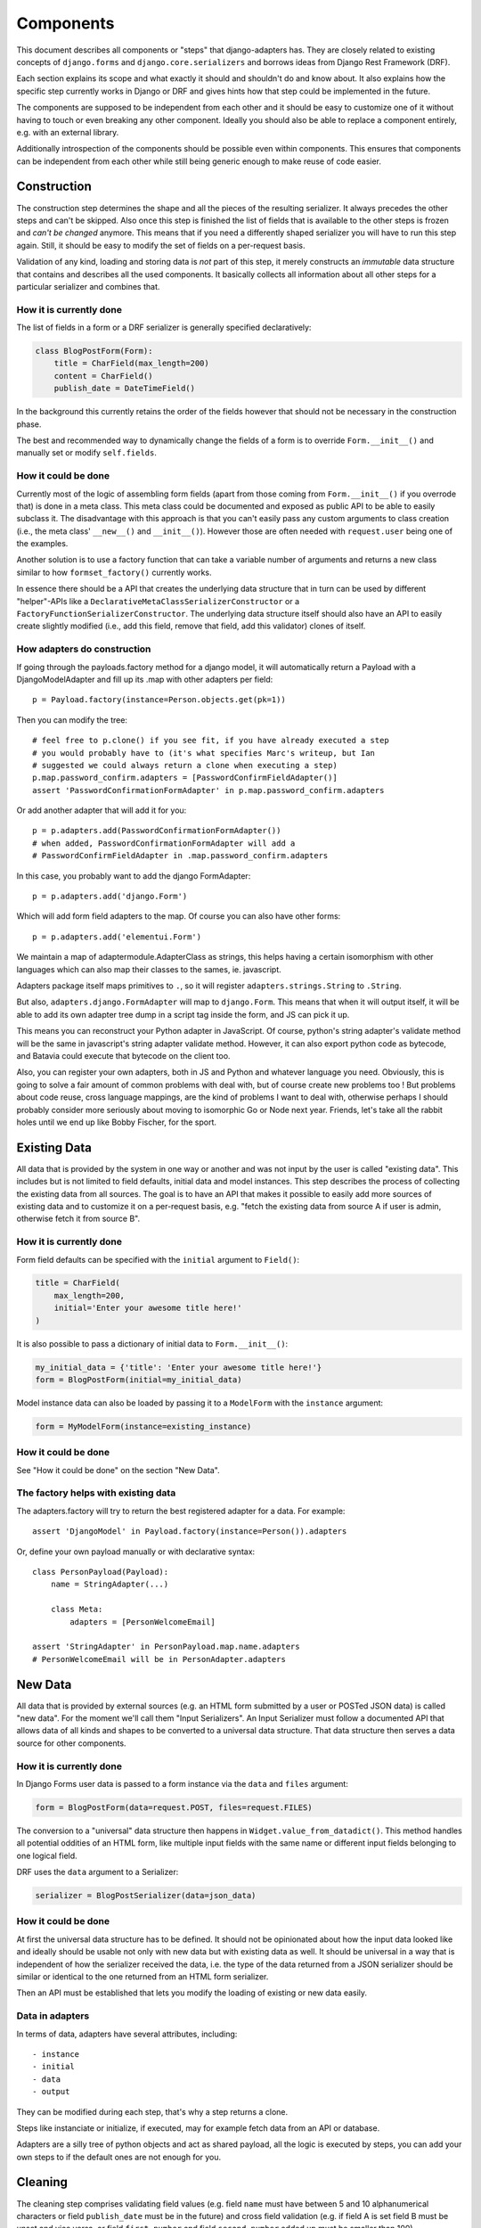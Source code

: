 ==========
Components
==========

This document describes all components or "steps" that django-adapters has.
They are closely related to existing concepts of ``django.forms`` and
``django.core.serializers`` and borrows ideas from Django Rest Framework (DRF).

Each section explains its scope and what exactly it should and shouldn't do and
know about. It also explains how the specific step currently works in Django or
DRF and gives hints how that step could be implemented in the future.

The components are supposed to be independent from each other and it should be
easy to customize one of it without having to touch or even breaking any other
component. Ideally you should also be able to replace a component entirely, e.g.
with an external library.

Additionally introspection of the components should be possible even within
components. This ensures that components can be independent from each other
while still being generic enough to make reuse of code easier.


Construction
============

The construction step determines the shape and all the pieces of the resulting
serializer. It always precedes the other steps and can't be skipped. Also once
this step is finished the list of fields that is available to the other steps is
frozen and *can't be changed* anymore. This means that if you need a differently
shaped serializer you will have to run this step again. Still, it should be easy
to modify the set of fields on a per-request basis.

Validation of any kind, loading and storing data is *not* part of this step, it
merely constructs an *immutable* data structure that contains and describes all
the used components. It basically collects all information about all other steps
for a particular serializer and combines that.

How it is currently done
------------------------

The list of fields in a form or a DRF serializer is generally specified
declaratively:

.. code-block:: python

    class BlogPostForm(Form):
        title = CharField(max_length=200)
        content = CharField()
        publish_date = DateTimeField()


In the background this currently retains the order of the fields however that
should not be necessary in the construction phase.

The best and recommended way to dynamically change the fields of a form is to
override ``Form.__init__()`` and manually set or modify ``self.fields``.

How it could be done
--------------------

Currently most of the logic of assembling form fields (apart from those coming
from ``Form.__init__()`` if you overrode that) is done in a meta class. This
meta class could be documented and exposed as public API to be able to easily
subclass it. The disadvantage with this approach is that you can't easily pass
any custom arguments to class creation (i.e., the meta class' ``__new__()`` and
``__init__()``). However those are often needed with ``request.user`` being one
of the examples.

Another solution is to use a factory function that can take a variable number of
arguments and returns a new class similar to how ``formset_factory()`` currently
works.

In essence there should be a API that creates the underlying data structure that
in turn can be used by different "helper"-APIs like a
``DeclarativeMetaClassSerializerConstructor`` or a
``FactoryFunctionSerializerConstructor``. The underlying data structure itself
should also have an API to easily create slightly modified (i.e., add this
field, remove that field, add this validator) clones of itself.

How adapters do construction
----------------------------

If going through the payloads.factory method for a django model, it will
automatically return a Payload with a DjangoModelAdapter and fill up its .map
with other adapters per field::

    p = Payload.factory(instance=Person.objects.get(pk=1))

Then you can modify the tree::

    # feel free to p.clone() if you see fit, if you have already executed a step
    # you would probably have to (it's what specifies Marc's writeup, but Ian
    # suggested we could always return a clone when executing a step)
    p.map.password_confirm.adapters = [PasswordConfirmFieldAdapter()]
    assert 'PasswordConfirmationFormAdapter' in p.map.password_confirm.adapters

Or add another adapter that will add it for you::

    p = p.adapters.add(PasswordConfirmationFormAdapter())
    # when added, PasswordConfirmationFormAdapter will add a
    # PasswordConfirmFieldAdapter in .map.password_confirm.adapters

In this case, you probably want to add the django FormAdapter::

    p = p.adapters.add('django.Form')

Which will add form field adapters to the map. Of course you can also have
other forms::

    p = p.adapters.add('elementui.Form')

We maintain a map of adaptermodule.AdapterClass as strings, this helps having a
certain isomorphism with other languages which can also map their classes to
the sames, ie. javascript.

Adapters package itself maps primitives to ``.``, so it will register
``adapters.strings.String`` to ``.String``.

But also, ``adapters.django.FormAdapter`` will map to ``django.Form``. This
means that when it will output itself, it will be able to add its own adapter
tree dump in a script tag inside the form, and JS can pick it up.

This means you can reconstruct your Python adapter in JavaScript. Of course,
python's string adapter's validate method will be the same in javascript's
string adapter validate method. However, it can also export python code as
bytecode, and Batavia could execute that bytecode on the client too.

Also, you can register your own adapters, both in JS and Python and whatever
language you need. Obviously, this is going to solve a fair amount of common
problems with deal with, but of course create new problems too ! But problems
about code reuse, cross language mappings, are the kind of problems I want to
deal with, otherwise perhaps I should probably consider more seriously about
moving to isomorphic Go or Node next year. Friends, let's take all the rabbit
holes until we end up like Bobby Fischer, for the sport.

Existing Data
=============

All data that is provided by the system in one way or another and was not input
by the user is called "existing data". This includes but is not limited to field
defaults, initial data and model instances. This step describes the process of
collecting the existing data from all sources. The goal is to have an API that
makes it possible to easily add more sources of existing data and to customize
it on a per-request basis, e.g. "fetch the existing data from source A if user
is admin, otherwise fetch it from source B".

How it is currently done
------------------------

Form field defaults can be specified with the ``initial`` argument to
``Field()``:

.. code-block:: python

    title = CharField(
        max_length=200,
        initial='Enter your awesome title here!'
    )


It is also possible to pass a dictionary of initial data to ``Form.__init__()``:

.. code-block:: python

    my_initial_data = {'title': 'Enter your awesome title here!'}
    form = BlogPostForm(initial=my_initial_data)



Model instance data can also be loaded by passing it to a ``ModelForm`` with
the ``instance`` argument:

.. code-block:: python

    form = MyModelForm(instance=existing_instance)

How it could be done
--------------------

See "How it could be done" on the section "New Data".

The factory helps with existing data
------------------------------------

The adapters.factory will try to return the best registered adapter for a data.
For example::

    assert 'DjangoModel' in Payload.factory(instance=Person()).adapters

Or, define your own payload manually or with declarative syntax::

    class PersonPayload(Payload):
        name = StringAdapter(...)

        class Meta:
            adapters = [PersonWelcomeEmail]

    assert 'StringAdapter' in PersonPayload.map.name.adapters
    # PersonWelcomeEmail will be in PersonAdapter.adapters

New Data
========

All data that is provided by external sources (e.g. an HTML form submitted by a
user or POSTed JSON data) is called "new data". For the moment we'll call them
"Input Serializers". An Input Serializer must follow a documented API that
allows data of all kinds and shapes to be converted to a universal data
structure. That data structure then serves a data source for other components.

How it is currently done
------------------------

In Django Forms user data is passed to a form instance via the ``data`` and
``files`` argument:

.. code-block:: python

    form = BlogPostForm(data=request.POST, files=request.FILES)


The conversion to a "universal" data structure then happens in
``Widget.value_from_datadict()``. This method handles all potential oddities of
an HTML form, like multiple input fields with the same name or different input
fields belonging to one logical field.

DRF uses the ``data`` argument to a Serializer:

.. code-block:: python

    serializer = BlogPostSerializer(data=json_data)


How it could be done
--------------------

At first the universal data structure has to be defined. It should not be
opinionated about how the input data looked like and ideally should be usable
not only with new data but with existing data as well. It should be universal in
a way that is independent of how the serializer received the data, i.e. the type
of the data returned from a JSON serializer should be similar or identical to
the one returned from an HTML form serializer.

Then an API must be established that lets you modify the loading of existing or
new data easily.

Data in adapters
----------------

In terms of data, adapters have several attributes, including::

- instance
- initial
- data
- output

They can be modified during each step, that's why a step returns a clone.

Steps like instanciate or initialize, if executed, may for example fetch data
from an API or database.

Adapters are a silly tree of python objects and act as shared payload, all the
logic is executed by steps, you can add your own steps to if the default ones
are not enough for you.

Cleaning
========

The cleaning step comprises validating field values (e.g. field ``name`` must
have between 5 and 10 alphanumerical characters or field ``publish_date`` must
be in the future) and cross field validation (e.g. if field A is set field B
must be unset and vice versa, or field ``first_number`` and field
``second_number`` added up must be smaller than 100).

This component works only with the universal data structure mentioned before and
should not fetch additional data itself. It should however be possible for the
validation component to be influenced by the environment (a user's permission,
current time, etc.) and change its logic based on that.

Besides validation every validation step is also allowed to change the data in a
structural way to make coercing of values possible. Examples are casting a
string to an integer or normalizing a unicode string. Validation combined with
coercing values is called "cleaning".


How it is currently done
------------------------

Currently there are many ways to specify field validation in Django. The easiest
is to pass validator functions to the field via the ``validators`` argument:

.. code-block:: python

    title = CharField(validators=[
        validate_illegal_characters,
        validate_banned_words,
    ])


Where the validation functions just take a value and raise a ``ValidationError``
if applicable.

Custom fields can also override ``clean()``. This method can also change the
value that is validated.

.. code-block:: python

    class TitleField(CharField):
        def clean(self, value):
            value = super().clean(value)
            if not value.startswith('Title'):
                # all titles must start with "Title"
                value = 'Title ' + value
            if len(value.split()) > 5:
                raise ValidationError(
                    'title must not contain more than 5 words'
                )
            return value


It is also possible to define field validators on a form by adding
``clean_<field_name>()`` methods to it:

.. code-block:: python

    class BlogPostForm(Form):
        title = CharField()
        content = CharField()

        def clean_title(self):
            title = self.cleaned_data['title']
            if 'buzzword' in title.lower():
                raise ValidationError('invalid word')
            return title


Just like a field's ``clean()`` method this method can also change the value.

Cross field validation is made possible by overriding ``Form.clean()``:

.. code-block:: python

    class NumbersForm(Form):
        first_number = IntegerField()
        second_number = IntegerField()

        def clean(self):
            data = super().clean()
            if data['first_number'] + data['second_number'] > 100:
                raise ValidationError(
                    'sum of numbers must be smaller than 100'
                )
            return data


It is also possible to validate on the model level by calling ``full_clean()``
on the model instance. This calls all validator functions that were passed to
the model field just like for form fields. It is also possible to override
``clean()`` on the model. Furthermore ``Model.full_clean()`` is called from
a model form's ``full_clean()`` method.


How it could be done
--------------------

There are several libraries that explicitly deal with validation in Django.

How cleaning works in adapters
------------------------------

.. code-block:: python

    validators = [
        validate_illegal_characters,
        validate_banned_words,
    ]

    # only use them for validation
    p.map.title.steps.validate.adapters = p

    p.steps.validate(data={}).errors

If these adapters have cleaning capabilities we can add them::

    # use all features of validators
    p.map.title.adapters = validatiors

    # or just cleaning
    p.map.title.steps.clean.adapters = validators

To validate or clean at the dict level, don't map it::

    class PasswordConfirmationForm(AdapterInterface):
        def post_add(self):
            self.payload.map.password_confirmation.adapters = StringAdapter()

        def validate(self):
            if self.payload.data['password'] != self.payload.data['password_confirmation']:
                self.errors.append('Passwords not the same')

    p.adapters.add(PasswordConfirmationForm)

Rendering
=========

Serializer renderers receive the underlying data structure and the current state
of the serializer data and present them to the outside world. This could be as
an HTML form, a JSON object or something completely different.

How it is currently done
------------------------

Django uses the ``Widget`` class to render HTML form input elements. There is
also the ``BoundField`` class that can be used in templates to customize how
they are displayed. Several options like ``help_text`` or ``verbose_name`` are
handed down from the form field to the widget or the bound field. A bound field
can be retrieved with ``Form.__getitem__()``:

.. code-block:: python

    >>> form = BlogPostForm()
    >>> print(form['title'])
    <input type="text" name="title" />


Rendering JSON can be done by using DRF's renderers:

.. code-block:: python

    >>> data = {'foo': 123, 'bar': 456}
    >>> renderer = JSONRender()
    >>> print(renderer.render(data))
    {"foo": 123, "bar": 456}


How it could be done
--------------------

There are several libraries that deal with rendering and serialization of data
in Django.

Rendering in adapters
---------------------

Rendering is an optional step which uses all render methods of adapters and
which can be decorated or redefined like every step.

That step will populate the payload.rendered variable, in a clone of course as
with every step execution.

Adapters without the render() method won't be executed. At the end of the day
of course the step has the final word on what to execute and how, and by
default it'll try to use the render() method of each adapter, which might in
turn render its map, by executing the render() metod of each adapter it has in
its map. Which, in turn, should execute the render() method of every adapters
composing itself.

We could have more steps than just render() and have render_html(),
render_json() too, we might even have an RequestResponse adapter which can
automatically decide if it should return a json or html response.

Data Output
===========

Eventually after validating all the data that came in from different sources you
want to do actually do something with the data, like saving it to the database
in a single or multiple model instances, creating a file, sending an email,
running a command, etc.

This last step is called "Data Output". It takes the universal data structure
and then does whatever it wants with the data. It can't change any values or add
or remove fields but can only read them.

How it is currently done
------------------------

When using forms, the code for the data output is usually written directly into
the view by using ``form.cleaned_data``:

.. code-block:: python

    def send_mail(request):
        form = SendMailForm(data=request.POST)
        if form.is_valid():
            send_mail(
                subject=form.cleaned_data['subject'],
                message=form.cleaned_data['message'],
                from_email='django@example.com',
                recipient_list=[form.cleaned_data['recipient']]
            )
            return redirect('success_page')
        else:
            context = {'form': form}
            return render(request, 'send_mail.html', form)


If you are working with model forms you can use ``form.save()`` to save the data
to the database.


How it could be done
--------------------

There should be a way to specify actions that should be executed after all
previous steps were completed successfully. This makes it easier to encapsulate
the "Data Output" functionality and reduces duplication of code.

In adapters
-----------

.. code-block:: python

    class SendMailAdapter(AdapterInterface):
        def process(self):
            send_mail(
                subject=self.payload.data['subject'],
                message=self.payload.data['message'],
                from_email='django@example.com',
                recipient_list=[self.payload.data['recipient']]
            )

        def response(self):
            if self.is_valid:
                self.payload.response = redirect('success_page')

            self.payload.response = render(
                self.payload.request,
                'send_mail.html',
                self.payload.rendered
            )


    p = payloads.factory(SendMailForm)  # DjangoFormAdapter
    p = p.adapters.add(SendMailAdapter)
    p = p.steps.validate(request.POST)
    if not p.errors:
        p.steps.process()
    return p.steps.response().response

    # Of course, you could have a formview step that would do this little logic
    # with this kind of IOC anything is possible, like, shooting yourself in
    # the foot

    class ProcessFormAdapter(DjangoFormAdapter):
        def initialize(self):
            if self.payload.request and not self.payload.data:
                self.payload.data = self.payload.request.POST

        def response(self):
            # you could have fed your own data, otherwise we'll figure it out !
            if not self.payload.data:
                # don't clone ! we're in a step !
                self.payload.steps.initialize(clone=False)

            if not self.payload.steps.clean.executed:
                # but if you haven't then
                # you'd need to execute the step with request=request so that
                # it executes with a request being present in the payload

                self.payload.steps.clean(
                    # this step requires payload to have a request !
                    self.payload.request.POST,
                    # we're in a clone already because we're in a step !
                    clone=False
                )

            if not self.payload.errors:
                if not self.payload.steps.procces.executed:
                    self.payload.steps.process(clone=False)

            self.payload.response = render_to_response(
                self.template_name,
                {'payload': self.payload},
            )

    return Payload(
        request=request,
        adapters=[SendMailAdapter, ProcessFormAdapter]
    ).steps.response().response
    # oh my god i'm so excited about this
